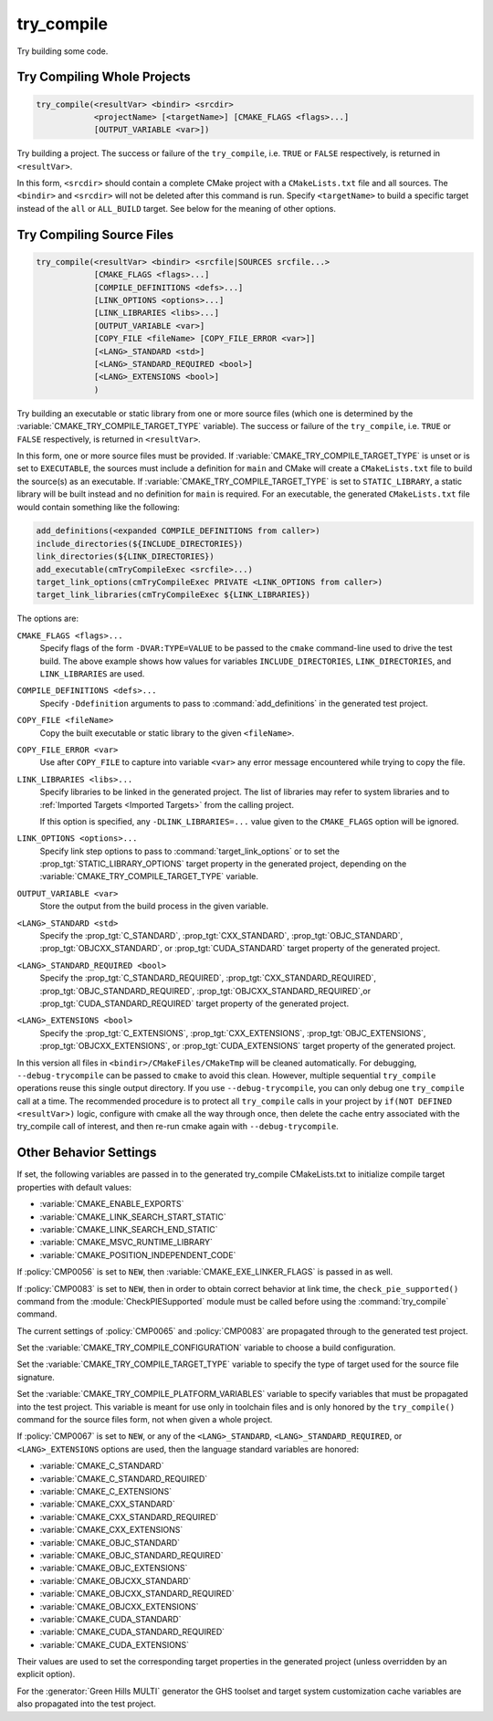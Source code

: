 try_compile
-----------

.. only:: html

   .. contents::

Try building some code.

Try Compiling Whole Projects
^^^^^^^^^^^^^^^^^^^^^^^^^^^^

.. code-block:: cmake

  try_compile(<resultVar> <bindir> <srcdir>
              <projectName> [<targetName>] [CMAKE_FLAGS <flags>...]
              [OUTPUT_VARIABLE <var>])

Try building a project.  The success or failure of the ``try_compile``,
i.e. ``TRUE`` or ``FALSE`` respectively, is returned in ``<resultVar>``.

In this form, ``<srcdir>`` should contain a complete CMake project with a
``CMakeLists.txt`` file and all sources.  The ``<bindir>`` and ``<srcdir>``
will not be deleted after this command is run.  Specify ``<targetName>`` to
build a specific target instead of the ``all`` or ``ALL_BUILD`` target.  See
below for the meaning of other options.

Try Compiling Source Files
^^^^^^^^^^^^^^^^^^^^^^^^^^

.. code-block:: cmake

  try_compile(<resultVar> <bindir> <srcfile|SOURCES srcfile...>
              [CMAKE_FLAGS <flags>...]
              [COMPILE_DEFINITIONS <defs>...]
              [LINK_OPTIONS <options>...]
              [LINK_LIBRARIES <libs>...]
              [OUTPUT_VARIABLE <var>]
              [COPY_FILE <fileName> [COPY_FILE_ERROR <var>]]
              [<LANG>_STANDARD <std>]
              [<LANG>_STANDARD_REQUIRED <bool>]
              [<LANG>_EXTENSIONS <bool>]
              )

Try building an executable or static library from one or more source files
(which one is determined by the :variable:`CMAKE_TRY_COMPILE_TARGET_TYPE`
variable).  The success or failure of the ``try_compile``, i.e. ``TRUE`` or
``FALSE`` respectively, is returned in ``<resultVar>``.

In this form, one or more source files must be provided.  If
:variable:`CMAKE_TRY_COMPILE_TARGET_TYPE` is unset or is set to ``EXECUTABLE``,
the sources must include a definition for ``main`` and CMake will create a
``CMakeLists.txt`` file to build the source(s) as an executable.
If :variable:`CMAKE_TRY_COMPILE_TARGET_TYPE` is set to ``STATIC_LIBRARY``,
a static library will be built instead and no definition for ``main`` is
required.  For an executable, the generated ``CMakeLists.txt`` file would
contain something like the following:

.. code-block:: cmake

  add_definitions(<expanded COMPILE_DEFINITIONS from caller>)
  include_directories(${INCLUDE_DIRECTORIES})
  link_directories(${LINK_DIRECTORIES})
  add_executable(cmTryCompileExec <srcfile>...)
  target_link_options(cmTryCompileExec PRIVATE <LINK_OPTIONS from caller>)
  target_link_libraries(cmTryCompileExec ${LINK_LIBRARIES})

The options are:

``CMAKE_FLAGS <flags>...``
  Specify flags of the form ``-DVAR:TYPE=VALUE`` to be passed to
  the ``cmake`` command-line used to drive the test build.
  The above example shows how values for variables
  ``INCLUDE_DIRECTORIES``, ``LINK_DIRECTORIES``, and ``LINK_LIBRARIES``
  are used.

``COMPILE_DEFINITIONS <defs>...``
  Specify ``-Ddefinition`` arguments to pass to :command:`add_definitions`
  in the generated test project.

``COPY_FILE <fileName>``
  Copy the built executable or static library to the given ``<fileName>``.

``COPY_FILE_ERROR <var>``
  Use after ``COPY_FILE`` to capture into variable ``<var>`` any error
  message encountered while trying to copy the file.

``LINK_LIBRARIES <libs>...``
  Specify libraries to be linked in the generated project.
  The list of libraries may refer to system libraries and to
  :ref:`Imported Targets <Imported Targets>` from the calling project.

  If this option is specified, any ``-DLINK_LIBRARIES=...`` value
  given to the ``CMAKE_FLAGS`` option will be ignored.

``LINK_OPTIONS <options>...``
  Specify link step options to pass to :command:`target_link_options` or to
  set the :prop_tgt:`STATIC_LIBRARY_OPTIONS` target property in the generated
  project, depending on the :variable:`CMAKE_TRY_COMPILE_TARGET_TYPE` variable.

``OUTPUT_VARIABLE <var>``
  Store the output from the build process in the given variable.

``<LANG>_STANDARD <std>``
  Specify the :prop_tgt:`C_STANDARD`, :prop_tgt:`CXX_STANDARD`,
  :prop_tgt:`OBJC_STANDARD`, :prop_tgt:`OBJCXX_STANDARD`,
  or :prop_tgt:`CUDA_STANDARD` target property of the generated project.

``<LANG>_STANDARD_REQUIRED <bool>``
  Specify the :prop_tgt:`C_STANDARD_REQUIRED`,
  :prop_tgt:`CXX_STANDARD_REQUIRED`, :prop_tgt:`OBJC_STANDARD_REQUIRED`,
  :prop_tgt:`OBJCXX_STANDARD_REQUIRED`,or :prop_tgt:`CUDA_STANDARD_REQUIRED`
  target property of the generated project.

``<LANG>_EXTENSIONS <bool>``
  Specify the :prop_tgt:`C_EXTENSIONS`, :prop_tgt:`CXX_EXTENSIONS`,
  :prop_tgt:`OBJC_EXTENSIONS`, :prop_tgt:`OBJCXX_EXTENSIONS`,
  or :prop_tgt:`CUDA_EXTENSIONS` target property of the generated project.

In this version all files in ``<bindir>/CMakeFiles/CMakeTmp`` will be
cleaned automatically.  For debugging, ``--debug-trycompile`` can be
passed to ``cmake`` to avoid this clean.  However, multiple sequential
``try_compile`` operations reuse this single output directory.  If you use
``--debug-trycompile``, you can only debug one ``try_compile`` call at a time.
The recommended procedure is to protect all ``try_compile`` calls in your
project by ``if(NOT DEFINED <resultVar>)`` logic, configure with cmake
all the way through once, then delete the cache entry associated with
the try_compile call of interest, and then re-run cmake again with
``--debug-trycompile``.

Other Behavior Settings
^^^^^^^^^^^^^^^^^^^^^^^

If set, the following variables are passed in to the generated
try_compile CMakeLists.txt to initialize compile target properties with
default values:

* :variable:`CMAKE_ENABLE_EXPORTS`
* :variable:`CMAKE_LINK_SEARCH_START_STATIC`
* :variable:`CMAKE_LINK_SEARCH_END_STATIC`
* :variable:`CMAKE_MSVC_RUNTIME_LIBRARY`
* :variable:`CMAKE_POSITION_INDEPENDENT_CODE`

If :policy:`CMP0056` is set to ``NEW``, then
:variable:`CMAKE_EXE_LINKER_FLAGS` is passed in as well.

If :policy:`CMP0083` is set to ``NEW``, then in order to obtain correct
behavior at link time, the ``check_pie_supported()`` command from the
:module:`CheckPIESupported` module must be called before using the
:command:`try_compile` command.

The current settings of :policy:`CMP0065` and :policy:`CMP0083` are propagated
through to the generated test project.

Set the :variable:`CMAKE_TRY_COMPILE_CONFIGURATION` variable to choose
a build configuration.

Set the :variable:`CMAKE_TRY_COMPILE_TARGET_TYPE` variable to specify
the type of target used for the source file signature.

Set the :variable:`CMAKE_TRY_COMPILE_PLATFORM_VARIABLES` variable to specify
variables that must be propagated into the test project.  This variable is
meant for use only in toolchain files and is only honored by the
``try_compile()`` command for the source files form, not when given a whole
project.

If :policy:`CMP0067` is set to ``NEW``, or any of the ``<LANG>_STANDARD``,
``<LANG>_STANDARD_REQUIRED``, or ``<LANG>_EXTENSIONS`` options are used,
then the language standard variables are honored:

* :variable:`CMAKE_C_STANDARD`
* :variable:`CMAKE_C_STANDARD_REQUIRED`
* :variable:`CMAKE_C_EXTENSIONS`
* :variable:`CMAKE_CXX_STANDARD`
* :variable:`CMAKE_CXX_STANDARD_REQUIRED`
* :variable:`CMAKE_CXX_EXTENSIONS`
* :variable:`CMAKE_OBJC_STANDARD`
* :variable:`CMAKE_OBJC_STANDARD_REQUIRED`
* :variable:`CMAKE_OBJC_EXTENSIONS`
* :variable:`CMAKE_OBJCXX_STANDARD`
* :variable:`CMAKE_OBJCXX_STANDARD_REQUIRED`
* :variable:`CMAKE_OBJCXX_EXTENSIONS`
* :variable:`CMAKE_CUDA_STANDARD`
* :variable:`CMAKE_CUDA_STANDARD_REQUIRED`
* :variable:`CMAKE_CUDA_EXTENSIONS`

Their values are used to set the corresponding target properties in
the generated project (unless overridden by an explicit option).

For the :generator:`Green Hills MULTI` generator the GHS toolset and target
system customization cache variables are also propagated into the test project.
